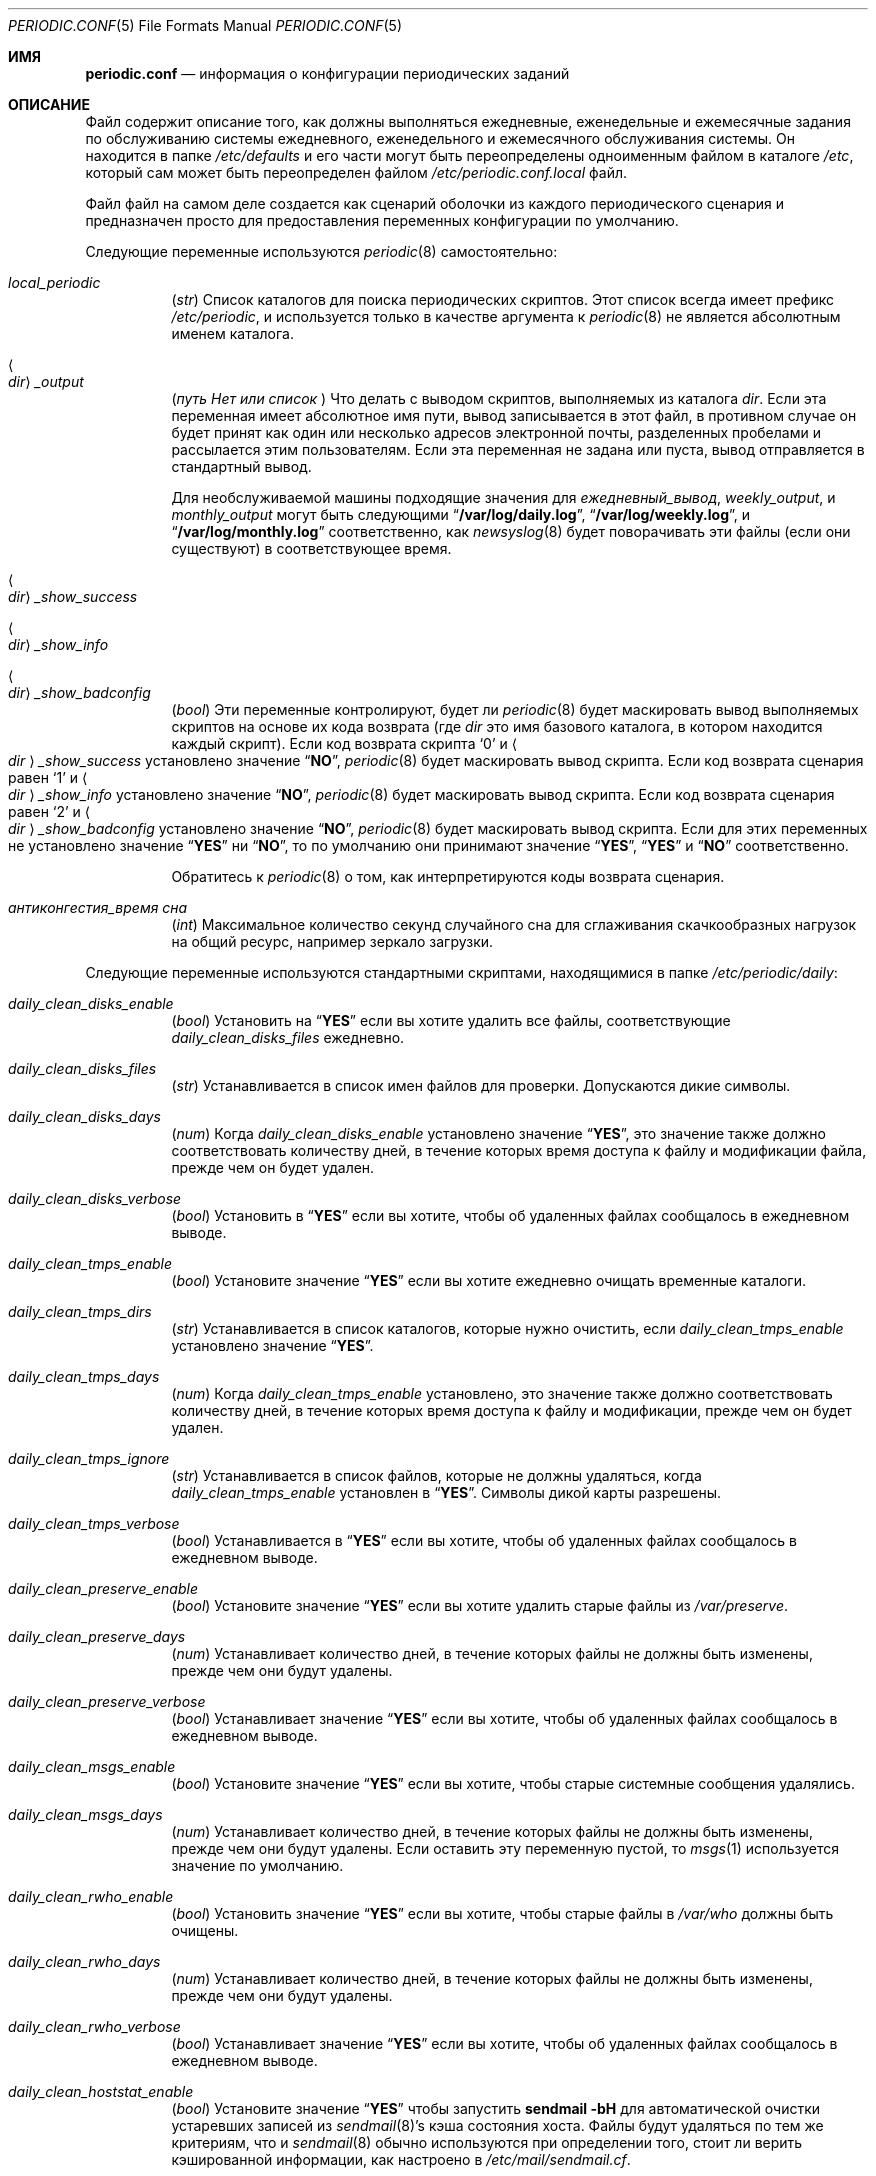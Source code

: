 .\"-
.\" Copyright (c) 2000 Brian Somers <brian@Awfulhak.org>
.\" Все права защищены.
.\"
.\" Распространение и использование в исходных и двоичных формах, с или без
.\" модификацией, разрешены при соблюдении следующих условий
.\" соблюдены:
.\" 1. Перераспределение исходного кода должно сохранять вышеуказанное уведомление об авторских правах
.\" уведомление об авторских правах, этот список условий и следующий отказ от ответственности.
.\" 2. Перераспределение в двоичной форме должно воспроизводить вышеуказанное уведомление об авторских правах
.\" уведомление об авторских правах, этот список условий и следующий отказ от ответственности в
.\" документации и/или других материалах, поставляемых вместе с дистрибутивом.
.\"
.\" ДАННОЕ ПРОГРАММНОЕ ОБЕСПЕЧЕНИЕ ПРЕДОСТАВЛЯЕТСЯ АВТОРОМ И РАЗРАБОТЧИКАМИ "КАК ЕСТЬ" И
.\" ЛЮБЫЕ ЯВНЫЕ ИЛИ ПОДРАЗУМЕВАЕМЫЕ ГАРАНТИИ, ВКЛЮЧАЯ, НО НЕ ОГРАНИЧИВАЯСЬ
.\" ПОДРАЗУМЕВАЕМЫЕ ГАРАНТИИ ТОВАРНОГО СОСТОЯНИЯ И ПРИГОДНОСТИ ДЛЯ КОНКРЕТНОЙ ЦЕЛИ
.\" НЕ ПРИНИМАЮТСЯ.  НИ ПРИ КАКИХ ОБСТОЯТЕЛЬСТВАХ АВТОР ИЛИ СОАВТОРЫ НЕ НЕСУТ ОТВЕТСТВЕННОСТИ
.\" ЗА ЛЮБЫЕ ПРЯМЫЕ, КОСВЕННЫЕ, СЛУЧАЙНЫЕ, СПЕЦИАЛЬНЫЕ, ПРИМЕРНЫЕ ИЛИ КОСВЕННЫЕ УБЫТКИ.
.\" УЩЕРБ (ВКЛЮЧАЯ, НО НЕ ОГРАНИЧИВАЯСЬ, ПРИОБРЕТЕНИЕ ТОВАРОВ-ЗАМЕНИТЕЛЕЙ
.\" ИЛИ УСЛУГИ; ПОТЕРЮ ИСПОЛЬЗОВАНИЯ, ДАННЫХ ИЛИ ПРИБЫЛИ; ИЛИ ПЕРЕРЫВ В РАБОТЕ)
.\" НЕЗАВИСИМО ОТ ПРИЧИН И ЛЮБОЙ ТЕОРИИ ОТВЕТСТВЕННОСТИ, БУДЬ ТО КОНТРАКТ, СТРОГИЙ
.\" ОТВЕТСТВЕННОСТИ, ИЛИ ДЕЛИКТА (ВКЛЮЧАЯ ХАЛАТНОСТЬ ИЛИ ИНОЕ), ВОЗНИКАЮЩИХ КАКИМ-ЛИБО ОБРАЗОМ
.\" В СВЯЗИ С ИСПОЛЬЗОВАНИЕМ ДАННОГО ПРОГРАММНОГО ОБЕСПЕЧЕНИЯ, ДАЖЕ ЕСЛИ ВЫ БЫЛИ ПРЕДУПРЕЖДЕНЫ О ВОЗМОЖНОСТИ
.\" ТАКОГО УЩЕРБА.
.\"
.Dd 9 марта 2022 г.
.Dt PERIODIC.CONF 5
.Os
.Sh ИМЯ
.Nm periodic.conf
.Nd информация о конфигурации периодических заданий
.Sh ОПИСАНИЕ
Файл
.Nm
содержит описание того, как должны выполняться ежедневные, еженедельные и ежемесячные задания по обслуживанию системы
ежедневного, еженедельного и ежемесячного обслуживания системы.
Он находится в папке
.Pa /etc/defaults
и его части могут быть переопределены одноименным файлом в каталоге
.Pa /etc ,
который сам может быть переопределен файлом
.Pa /etc/periodic.conf.local
файл.
.Pp
Файл
.Nm
файл
на самом деле создается как сценарий оболочки из каждого периодического сценария
и предназначен просто для предоставления переменных конфигурации по умолчанию.
.Pp
Следующие переменные используются
.Xr periodic 8
самостоятельно:
.Bl -tag -offset 4n -width 2n
.It Va local_periodic
.Pq Vt str
Список каталогов для поиска периодических скриптов.
Этот список всегда имеет префикс
.Pa /etc/periodic ,
и используется только в качестве аргумента к
.Xr periodic 8
не является абсолютным именем каталога.
.It Ao Ar dir Ac Ns Va _output
.Pq Vt путь Нет или список Vt
Что делать с выводом скриптов, выполняемых из
каталога
.Ar dir .
Если эта переменная имеет абсолютное имя пути, вывод записывается в
этот файл, в противном случае он будет принят как один или несколько адресов электронной почты, разделенных пробелами
и рассылается этим пользователям.
Если эта переменная не задана или пуста, вывод отправляется в стандартный вывод.
.Pp
Для необслуживаемой машины подходящие значения для
.Va ежедневный_вывод ,
.Va weekly_output ,
и
.Va monthly_output
могут быть следующими
.Dq Li /var/log/daily.log ,
.Dq Li /var/log/weekly.log ,
и
.Dq Li /var/log/monthly.log
соответственно, как
.Xr newsyslog 8
будет поворачивать эти файлы (если они существуют) в соответствующее время.
.It Ao Ar dir Ac Ns Va _show_success
.It Ao Ar dir Ac Ns Va _show_info
.It Ao Ar dir Ac Ns Va _show_badconfig
.Pq Vt bool
Эти переменные контролируют, будет ли
.Xr periodic 8
будет маскировать вывод выполняемых скриптов на основе их кода возврата
(где
.Ar dir
это имя базового каталога, в котором находится каждый скрипт).
Если код возврата скрипта
.Sq 0
и
.Ao Ar dir Ac Ns Va _show_success
установлено значение
.Dq Li NO ,
.Xr periodic 8
будет маскировать вывод скрипта.
Если код возврата сценария равен
.Sq 1
и
.Ao Ar dir Ac Ns Va _show_info
установлено значение
.Dq Li NO ,
.Xr periodic 8
будет маскировать вывод скрипта.
Если код возврата сценария равен
.Sq 2
и
.Ao Ar dir Ac Ns Va _show_badconfig
установлено значение
.Dq Li NO ,
.Xr periodic 8
будет маскировать вывод скрипта.
Если для этих переменных не установлено значение
.Dq Li YES
ни
.Dq Li NO ,
то по умолчанию они принимают значение
.Dq Li YES ,
.Dq Li YES
и
.Dq Li NO
соответственно.
.Pp
Обратитесь к
.Xr periodic 8
о том, как интерпретируются коды возврата сценария.
.It Va антиконгестия_время сна
.Pq Vt int
Максимальное количество секунд случайного сна для сглаживания скачкообразных нагрузок
на общий ресурс, например зеркало загрузки.
.El
.Pp
Следующие переменные используются стандартными скриптами, находящимися в папке
.Pa /etc/periodic/daily :
.Bl -tag -offset 4n -width 2n
.It Va daily_clean_disks_enable
.Pq Vt bool
Установить на
.Dq Li YES
если вы хотите удалить все файлы, соответствующие
.Va daily_clean_disks_files
ежедневно.
.It Va daily_clean_disks_files
.Pq Vt str
Устанавливается в список имен файлов для проверки.
Допускаются дикие символы.
.It Va daily_clean_disks_days
.Pq Vt num
Когда
.Va daily_clean_disks_enable
установлено значение
.Dq Li YES ,
это значение также должно соответствовать количеству дней, в течение которых время доступа к файлу
и модификации файла, прежде чем он будет удален.
.It Va daily_clean_disks_verbose
.Pq Vt bool
Установить в
.Dq Li YES
если вы хотите, чтобы об удаленных файлах сообщалось в ежедневном выводе.
.It Va daily_clean_tmps_enable
.Pq Vt bool
Установите значение
.Dq Li YES
если вы хотите ежедневно очищать временные каталоги.
.It Va daily_clean_tmps_dirs
.Pq Vt str
Устанавливается в список каталогов, которые нужно очистить, если
.Va daily_clean_tmps_enable
установлено значение
.Dq Li YES .
.It Va daily_clean_tmps_days
.Pq Vt num
Когда
.Va daily_clean_tmps_enable
установлено, это значение также должно соответствовать количеству дней, в течение которых время доступа к файлу
и модификации, прежде чем он будет удален.
.It Va daily_clean_tmps_ignore
.Pq Vt str
Устанавливается в список файлов, которые не должны удаляться, когда
.Va daily_clean_tmps_enable
установлен в
.Dq Li YES .
Символы дикой карты разрешены.
.It Va daily_clean_tmps_verbose
.Pq Vt bool
Устанавливается в
.Dq Li YES
если вы хотите, чтобы об удаленных файлах сообщалось в ежедневном выводе.
.It Va daily_clean_preserve_enable
.Pq Vt bool
Установите значение
.Dq Li YES
если вы хотите удалить старые файлы из
.Pa /var/preserve .
.It Va daily_clean_preserve_days
.Pq Vt num
Устанавливает количество дней, в течение которых файлы не должны быть изменены, прежде чем
они будут удалены.
.It Va daily_clean_preserve_verbose
.Pq Vt bool
Устанавливает значение
.Dq Li YES
если вы хотите, чтобы об удаленных файлах сообщалось в ежедневном выводе.
.It Va daily_clean_msgs_enable
.Pq Vt bool
Установите значение
.Dq Li YES
если вы хотите, чтобы старые системные сообщения удалялись.
.It Va daily_clean_msgs_days
.Pq Vt num
Устанавливает количество дней, в течение которых файлы не должны быть изменены, прежде чем
они будут удалены.
Если оставить эту переменную пустой, то
.Xr msgs 1
используется значение по умолчанию.
.It Va daily_clean_rwho_enable
.Pq Vt bool
Установить значение
.Dq Li YES
если вы хотите, чтобы старые файлы в
.Pa /var/who
должны быть очищены.
.It Va daily_clean_rwho_days
.Pq Vt num
Устанавливает количество дней, в течение которых файлы не должны быть изменены, прежде чем
они будут удалены.
.It Va daily_clean_rwho_verbose
.Pq Vt bool
Устанавливает значение
.Dq Li YES
если вы хотите, чтобы об удаленных файлах сообщалось в ежедневном выводе.
.It Va daily_clean_hoststat_enable
.Pq Vt bool
Установите значение
.Dq Li YES
чтобы запустить
.Nm sendmail Fl bH
для автоматической очистки устаревших записей из
.Xr sendmail 8 Ns 's
кэша состояния хоста.
Файлы будут удаляться по тем же критериям, что и
.Xr sendmail 8
обычно используются при определении того, стоит ли верить кэшированной информации,
как настроено в
.Pa /etc/mail/sendmail.cf .
.It Va daily_backup_efi_enable
.Pq Vt bool
Установить в
.Dq Li YES
для создания резервной копии системного раздела EFI (ESP).
.It Va daily_backup_gmirror_enable
.Pq Vt bool
Установите значение
.Dq Li YES
для создания резервной копии информации gmirror (т. е. вывода
.Nm gmirror Cm list ) ,
см.
.Xr gmirror 8 .
.It Va daily_backup_gmirror_verbose
.Pq Vt bool
Установить на
.Dq Li YES
чтобы сообщить о разнице между новой и существующей резервной копией
в ежедневном выводе.
.It Va daily_backup_gpart_enable
.Pq Vt bool
Установите значение
.Dq Li YES
для создания резервных копий таблиц разделов и содержимого разделов bootcode.
.It Va daily_backup_gpart_verbose
.Pq Vt bool
Установите значение
.Dq Li YES
быть подробным, если существующие резервные копии kern.geom.conftxt или таблиц разделов отличаются
от новых резервных копий.
.It Va daily_backup_passwd_enable
.Pq Vt bool
Установить значение
.Dq Li YES
если вы хотите, чтобы
.Pa /etc/master.passwd
и
.Pa /etc/group
резервные копии файлов и отчеты о них.
Отчетность заключается в проверке обоих файлов на наличие изменений и выполнении команды
.Xr chkgrp 8
на
группа .Pa
файла.
.It Va daily_backup_aliases_enable
.Pq Vt bool
Установить значение
.Dq Li YES
если вы хотите, чтобы
.Pa /etc/mail/aliases
резервное копирование файла и отображение изменений в ежедневном выводе.
.It Va daily_backup_zfs_enable
.Pq Vt bool
Установите значение
.Dq Li YES
чтобы создать резервную копию выходных данных, сгенерированных из
.Xr zfs-list 8
и
.Xr zpool-list 8
утилиты.
.It Va daily_backup_zfs_list_flags
.Pq Vt str
Устанавливается в качестве аргументов для
.Xr zfs-list 8
утилиты.
По умолчанию используется стандартное поведение.
.It Va daily_backup_zpool_list_flags
.Pq Vt str
Устанавливается в качестве аргументов для утилиты
.Xr zpool-list 8
утилиты.
По умолчанию
.Fl v .
.It Va daily_backup_zfs_props_enable
.Pq Vt bool
Установить значение
.Dq Li YES
для создания резервной копии выходных данных, полученных в результате выполнения команды
.Xr zfs-get 8
и
.Xr zpool-get 8
утилиты.
.It Va daily_backup_zfs_get_flags
.Pq Vt str
Устанавливается в качестве аргументов для
.Xr zfs-get 8
утилиты.
По умолчанию
.Cm all .
.It Va daily_backup_zpool_get_flags
.Pq Vt str
Устанавливается в качестве аргументов для
.Xr zpool-get 8
утилиты.
По умолчанию
.Cm all .
.It Va daily_backup_zfs_verbose
.Pq Vt bool
Установить значение
.Dq Li YES
чтобы сообщить о разнице между новой и существующей резервной копией
в ежедневном выводе.
.It Va daily_calendar_enable
.Pq Vt bool
Установите значение
.Dq Li YES
если вы хотите запустить
.Nm календарь Fl а
ежедневно.
.It Va daily_accounting_enable
.Pq Vt bool
Установите значение
.Dq Li YES
если вы хотите ротировать файлы ежедневного учета процесса.
Ротация не требуется, если
.Va accounting_enable
включен в
.Xr rc.conf 5 .
.It Va daily_accounting_compress
.Pq Vt bool
Устанавливается в
.Dq Li YES
если вы хотите, чтобы файлы ежедневного учета были сжаты с помощью
.Xr gzip 1 .
.It Va daily_accounting_save
.Pq Vt num
Когда
.Va daily_accounting_enable
установлено, это значение также может быть установлено как количество файлов ежедневного учета, которые
должны быть сохранены.
По умолчанию
.Dq Li 3 .
.It Va daily_accounting_flags
.Pq Vt str
Задается аргументами, которые необходимо передать в программу
.Xr sa 8
(в дополнение к
.Fl s )
, когда
.Va daily_accounting_enable
установлен на
.Dq Li YES .
По умолчанию
.Fl q .
.It Va daily_status_disks_enable
.Pq Vt bool
Установить на
.Dq Li YES
если вы хотите запустить
.Xr df 1
(с аргументами, указанными в
.Va daily_status_disks_df_flags )
и
.Nm dump Fl W .
.It Va daily_status_disks_df_flags
.Pq Vt str
Устанавливаются в качестве аргументов для
.Xr df 1
когда
.Va daily_status_disks_enable
установлено значение
.Dq Li YES .
По умолчанию
.Fl l Fl h .
.It Va daily_status_zfs_enable
.Pq Vt bool
Установить на
.Dq Li YES
если вы хотите запустить
.Nm zpool Cm status
на вашем
.Xr zfs 8
пулов.
.It Va daily_status_zfs_zpool_list_enable
.Pq Vt bool
Установите значение
.Dq Li YES
если вы хотите запустить
.Nm zpool Cm list
на вашем
.Xr zfs 8
пулов.
Требуется
.Va daily_status_zfs_enable
должно быть установлено значение
.Li YES .
.It Va daily_status_gmirror_enable
.Pq Vt bool
Установить на
.Dq Li YES
если вы хотите запустить
.Nm gmirror Cm status
на вашем
.Xr gmirror 8
устройства.
.It Va daily_status_graid3_enable
.Pq Vt bool
Установите значение
.Dq Li YES
если вы хотите запустить
.Nm graid3 Cm status
на вашем
.Xr graid3 8
устройствах.
.It Va daily_status_gstripe_enable
.Pq Vt bool
Установите значение
.Dq Li YES
если вы хотите запустить
.Nm gstripe Cm status
на вашем
.Xr gstripe 8
устройствах.
.It Va daily_status_gconcat_enable
.Pq Vt bool
Установите значение
.Dq Li YES
если вы хотите запустить
.Nm gconcat Cm status
на вашем
.Xr gconcat 8
устройства.
.It Va daily_status_mfi_enable
.Pq Vt bool
Установите значение
.Dq Li YES
если вы хотите запустить
.Nm mfiutil Cm status
на вашем
.Xr mfi 4
устройствах.
.It Va daily_status_network_enable
.Pq Vt bool
Установите значение
.Dq Li YES
если вы хотите запустить
.Nm netstat Fl i .
.It Va daily_status_network_netstat_flags
.Pq Vt str
Устанавливается в качестве дополнительных аргументов для
.Xr netstat 1
когда
.Va daily_status_network_enable
установлено значение
.Dq Li YES .
По умолчанию
.Fl d W .
.It Va daily_status_network_usedns
.Pq Vt bool
Установить на
.Dq Li YES
если вы хотите запустить
.Xr netstat 1
без
.Fl n
(для выполнения поиска DNS).
.It Va daily_status_uptime_enable
.Pq Vt bool
Установить на
.Dq Li YES
если вы хотите запустить
.Xr uptime 1
(или
.Xr ruptime 1
если
.Va rwhod_enable
установлен в
.Dq Li YES
в
.Pa /etc/rc.conf ) .
.It Va daily_status_mailq_enable
.Pq Vt bool
Установить на
.Dq Li YES
если вы хотите запустить
.Xr mailq 1 .
.It Va daily_status_mailq_shorten
.Pq Vt bool
Установить на
.Dq Li YES
если вы хотите сократить
.Xr mailq 1
вывод, когда
.Va daily_status_mailq_enable
установлен на
.Dq Li YES .
.It Va daily_status_include_submit_mailq
.Pq Vt bool
Установлено на
.Dq Li YES
если вы также хотите запустить
.Xr mailq 1
для очереди отправки почты, когда
.Va daily_status_mailq_enable
установлено значение
.Dq Li YES .
Это может не работать с MTA, отличными от
.Xr sendmail 8 .
.It Va daily_status_security_enable
.Pq Vt bool
Установить на
.Dq Li YES
если вы хотите запустить проверку безопасности.
Проверка безопасности - это еще один набор
.Xr периодических 8
скриптов.
Системные настройки по умолчанию находятся в
.Pa /etc/periodic/security .
Локальные скрипты должны быть размещены в
.Pa /usr/local/etc/periodic/security .
См.
.Xr periodic 8
для получения дополнительной информации.
.It Va daily_status_security_inline
.Pq Vt bool
Установить на
.Dq Li YES
если вы хотите, чтобы проверка безопасности выводилась в виде строки.
По умолчанию вывод отправляется по почте или записывается в журнал в зависимости от значения параметра
.Va daily_status_security_output .
.It Va daily_status_security_output
.Pq Vt str
Куда отправлять результаты проверки безопасности, если
.Va daily_status_security_inline
установлено значение
.Dq Li NO .
Эта переменная ведет себя так же, как и переменная
.Va *_output
переменные выше, а именно: она может быть установлена либо на один или несколько адресов электронной почты
либо на абсолютное имя файла.
.It Va daily_status_mail_rejects_enable
.Pq Vt bool
Установить в
.Dq Li YES
если вы хотите просуммировать отклонения почты, зарегистрированные в
.Pa /var/log/maillog
за предыдущий день.
.It Va daily_status_mail_rejects_logs
.Pq Vt num
Устанавливает количество файлов maillog, которые должны быть проверены
на предмет вчерашних отклонений почты.
.It Va daily_status_ntpd_enable
.Pq Vt bool
Установить значение
.Dq Li YES
если вы хотите включить проверку состояния NTP.
.It Va daily_status_world_kernel
.Pq Vt bool
Установите значение
.Dq Li YES
для проверки синхронизации запущенного пользовательского окружения и ядра.
.It Va daily_queuerun_enable
.Pq Vt bool
Устанавливается в
.Dq Li YES
если вы хотите вручную запускать почтовую очередь хотя бы раз в день.
.It Va daily_submit_queuerun
.Pq Vt bool
Установите значение
.Dq Li YES
если вы также хотите вручную запускать очередь отправки почты не реже одного раза в день.
когда
.Va daily_queuerun_enable
установлено значение
.Dq Li YES .
.It Va daily_scrub_zfs_enable
.Pq Vt bool
Установлено на
.Dq Li YES
если вы хотите периодически запускать скраб zfs.
.It Va daily_scrub_zfs_pools
.Pq Vt str
Список имен пулов zfs для очистки, разделенный пробелами.
Если список пуст или не задан, будут очищены все пулы zfs.
.It Va daily_scrub_zfs_default_threshold
.Pq Vt int
Количество дней между скрабами, если не задан порог для конкретного пула.
Если порог не задан, по умолчанию используется значение 35, что соответствует 5 неделям.
.It Va daily_scrub_zfs_ Ns Ao Ar poolname Ac Ns Va _threshold
.Pq Vt int
То же, что и
.Va daily_scrub_zfs_default_threshold
но для конкретного пула
.Ao Ar имя пула Ac Ns .
.It Va daily_local
.Pq Vt str
Устанавливается в список дополнительных сценариев, которые должны выполняться после всех остальных
ежедневных скриптов.
Все сценарии должны быть именами абсолютных путей.
.El
.Pp
Следующие переменные используются стандартными скриптами, которые находятся в папке
.Pa /etc/periodic/weekly :
.Bl -tag -offset 4n -width 2n
.It Va weekly_locate_enable
.Pq Vt bool
Установить на
.Dq Li YES
если вы хотите запустить
.Pa /usr/libexec/locate.updatedb .
Этот скрипт запускается с помощью
.Nm nice Fl 5
как пользователь
.Dq Li nobody ,
и генерирует таблицу, используемую программой
.Xr locate 1
командой.
.It Va weekly_whatis_enable
.Pq Vt bool
Установить значение
.Dq Li YES
если вы хотите запустить
.Pa /usr/libexec/makewhatis.local .
Этот скрипт регенерирует базу данных, используемую программой
.Xr apropos 1
командой.
.It Va weekly_noid_enable
.Pq Vt bool
Установить значение
.Dq Li YES
если вы хотите находить осиротевшие файлы в системе.
Осиротевший файл - это файл с неправильным владельцем или группой.
.It Va weekly_noid_dirs
.Pq Vt str
Список каталогов, в которых будут искаться осиротевшие файлы.
Обычно это значение имеет вид
.Pa / .
.It Va weekly_status_security_enable
.Pq Vt bool
Недельный аналог
.Va daily_status_security_enable .
.It Va weekly_status_security_inline
.Pq Vt bool
Еженедельный аналог
.Va daily_status_security_inline .
.It Va weekly_status_security_output
.Pq Vt str
Еженедельный аналог
.Va daily_status_security_output .
.It Va weekly_status_pkg_enable
.Pq Vt bool
Установить на
.Dq Li YES
если вы хотите использовать
.Xr pkg-version 8
для перечисления установленных пакетов, которые устарели.
.It Va pkg_version
.Pq Vt str
Когда
.Va weekly_status_pkg_enable
установлено значение
.Dq Li YES ,
эта переменная задает программу, которая используется для определения устаревших
устаревших пакетов.
Если значение не установлено, то для определения устаревших пакетов используется программа
.Xr pkg-version 8
используется программа .Xr pkg-version 8.
В качестве примера, эта переменная может быть установлена в значение
.Dq Li portversion
если
.Pa ports/sysutils/portupgrade
был установлен порт.
.It Va pkg_version_index
.Pq Vt str
Эта переменная определяет
.Pa INDEX
файл из
.Pa /usr/ports
который должен использоваться
.Xr pkg-версии 8 .
Поскольку дерево зависимостей может существенно отличаться между версиями
.Fx ,
может существовать более одного
.Pa INDEX
файл в
.Pa /usr/ports .
.Pp
Обратите внимание, если
.Va pkg_version
переменная установлена в значение
.Dq Li portversion ,
необходимо также установить правильное значение
.Pa INDEX
файл указан
с помощью переменных окружения и чтобы
.Va pkg_version_index
очищен в
.Pa /etc/periodic.conf
.Pq Dq Li pkg_version_index= .
.It Va weekly_local
.Pq Vt str
Устанавливается в список дополнительных скриптов, которые должны выполняться после всех остальных
еженедельных скриптов.
Все скрипты должны иметь абсолютные имена путей.
.El
.Pp
Следующие переменные используются стандартными скриптами, которые находятся в папке
.Pa /etc/periodic/monthly :
.Bl -tag -offset 4n -width 2n
.It Va monthly_accounting_enable
.Pq Vt bool
Установить значение
.Dq Li YES
если вы хотите вести учет по логину, используя
.Xr ac 8
команда.
.It Va monthly_status_security_enable
.Pq Vt bool
Ежемесячный аналог команды
.Va daily_status_security_enable .
.It Va monthly_status_security_inline
.Pq Vt bool
Ежемесячный аналог
.Va daily_status_security_inline .
.It Va monthly_status_security_output
.Pq Vt str
Ежемесячный аналог
.Va daily_status_security_output .
.It Va monthly_local
.Pq Vt str
Устанавливается в список дополнительных сценариев, которые должны выполняться после всех остальных
ежемесячных скриптов.
Все скрипты должны иметь абсолютные имена путей.
.El
.Pp
Следующие переменные используются стандартными сценариями, которые находятся в папке
.Pa /etc/periodic/security .
Эти скрипты обычно запускаются ежедневно
.Pq Va daily_status_security_enable ,
еженедельно
.Pq Va weekly_status_security_enable ,
и ежемесячно
.Pq Va monthly_status_security_enable
периодические крючки.
Адрес
.Va ..._period
каждого сценария может быть настроен как
.Dq ежедневно ,
.Dq еженедельно ,
.Dq ежемесячно
или
.Dq NO .
Обратите внимание, что если периодические сценарии безопасности запускаются из
.Xr crontab 5 ,
они будут выполняться всегда, если только не будет установлено
.Va ..._enable
или
.Va ..._period
переменной установлено значение
.Dq NO .
.Bl -tag -offset 4n -width 2n
.It Va security_status_diff_flags
.Pq Vt str
Устанавливается в аргументы, которые необходимо передать в программу
.Xr diff 1
при генерации различий.
По умолчанию
.Fl b u .
.It Va security_status_chksetuid_enable
.Pq Vt bool
Установите значение
.Dq Li YES
для сравнения режимов и времени модификации исполняемых файлов setuid со значениями
со значениями предыдущего дня.
.It Va security_status_chksetuid_period
.Pq Vt str
Установите либо
.Dq Li ежедневно ,
.Dq Li еженедельно ,
.Dq Li ежемесячно
или
.Dq Li NO .
.It Va security_status_chkportsum_enable
.Pq Vt bool
Установить на
.Dq Li YES
для проверки контрольных сумм всех установленных пакетов по известным контрольным суммам в
.Pa /var/db/pkg .
.It Va security_status_chkportsum_period
.Pq Vt str
Установите либо
.Dq Li ежедневно ,
.Dq Li еженедельно ,
.Dq Li ежемесячно
или
.Dq Li NO .
.It Va security_status_neggrpperm_enable
.Pq Vt bool
Установить на
.Dq Li YES
для проверки файлов, в которых группа файла имеет меньше прав, чем
чем в целом по миру.
Если пользователи входят в более чем 14 дополнительных групп, эти отрицательные
разрешения могут не выполняться через общие ресурсы NFS.
.It Va security_status_neggrpperm_period
.Pq Vt str
Установите либо
.Dq Li ежедневно ,
.Dq Li еженедельно ,
.Dq Li ежемесячно
или
.Dq Li NO .
.It Va security_status_chkmounts_enable
.Pq Vt bool
Установить на
.Dq Li YES
для проверки изменений смонтированных файловых систем по отношению к значениям предыдущего дня.
.It Va security_status_chkmounts_period
.Pq Vt str
Установите значение либо
.Dq Li ежедневно ,
.Dq Li еженедельно ,
.Dq Li ежемесячно
или
.Dq Li NO .
.It Va security_status_noamd
.Pq Vt bool
Установить на
.Dq Li YES
если вы хотите игнорировать
.Xr amd 8
монтирования при сравнении со вчерашними монтированиями файловой системы в файле
.Va security_status_chkmounts_enable
проверка.
.It Va security_status_chkuid0_enable
.Pq Vt bool
Установите значение
.Dq Li YES
для проверки
.Pa /etc/master.passwd
на наличие учетных записей с UID 0.
.It Va security_status_chkuid0_period
.Pq Vt str
Установите либо
.Dq Li ежедневно ,
.Dq Li еженедельно ,
.Dq Li ежемесячно
или
.Dq Li NO .
.It Va security_status_passwdless_enable
.Pq Vt bool
Установить на
.Dq Li YES
для проверки
.Pa /etc/master.passwd
на наличие учетных записей с пустыми паролями.
.It Va security_status_passwdless_period
.Pq Vt str
Установите либо
.Dq Li ежедневно ,
.Dq Li еженедельно ,
.Dq Li ежемесячно
или
.Dq Li NO .
.It Va security_status_logincheck_enable
.Pq Vt bool
Установить на
.Dq Li YES
для проверки
.Pa /etc/login.conf
права собственности, см.
.Xr login.conf 5
для получения дополнительной информации.
.It Va security_status_logincheck_period
.Pq Vt str
Установите либо
.Dq Li ежедневно ,
.Dq Li еженедельно ,
.Dq Li ежемесячно
или
.Dq Li NO .
.It Va security_status_ipfwdenied_enable
.Pq Vt bool
Установить на
.Dq Li YES
для отображения записей в журнале для пакетов, запрещенных
.Xr ipfw 8
с момента вчерашней проверки.
.It Va security_status_ipfwdenied_period
.Pq Vt str
Установите либо
.Dq Li ежедневно ,
.Dq Li еженедельно ,
.Dq Li ежемесячно
или
.Dq Li NO .
.It Va security_status_ipfdenied_enable
.Pq Vt bool
Установить на
.Dq Li YES
для отображения записей в журнале для пакетов, запрещенных
.Xr ipf 8
с момента вчерашней проверки.
.It Va security_status_ipfdenied_period
.Pq Vt str
Установите либо
.Dq Li ежедневно ,
.Dq Li еженедельно ,
.Dq Li ежемесячно
или
.Dq Li NO .
.It Va security_status_pfdenied_enable
.Pq Vt bool
Установить на
.Dq Li YES
для отображения записей в журнале для пакетов, запрещенных
.Xr pf 4
с момента вчерашней проверки.
.It Va security_status_pfdenied_additionalanchors
.Pq Vt str
Разделенный пробелами список дополнительных якорей, записи журнала запрещенных пакетов которых необходимо
показать.
Основной набор правил (т. е. якорь с пустой строкой) и любые
.Xr черный списокd 8
если они присутствуют, всегда показываются.
.It Va security_status_pfdenied_period
.Pq Vt str
Устанавливается либо на
.Dq Li ежедневно ,
.Dq Li еженедельно ,
.Dq Li ежемесячно
или
.Dq Li NO .
.It Va security_status_ipfwlimit_enable
.Pq Vt bool
Установить на
.Dq Li YES
для отображения
.Xr ipfw 8
правила, достигшие предела сложности.
.It Va security_status_ipfwlimit_period
.Pq Vt str
Установите либо
.Dq Li ежедневно ,
.Dq Li еженедельно ,
.Dq Li ежемесячно
или
.Dq Li NO .
.It Va security_status_kernelmsg_enable
.Pq Vt bool
Установить на
.Dq Li YES
для отображения нового
.Xr dmesg 8
с момента вчерашней проверки.
.It Va security_status_kernelmsg_period
.Pq Vt str
Установите либо
.Dq Li ежедневно ,
.Dq Li еженедельно ,
.Dq Li ежемесячно
или
.Dq Li NO .
.It Va security_status_loginfail_enable
.Pq Vt bool
Установить на
.Dq Li YES
для отображения неудачных логинов из
.Pa /var/log/messages
за предыдущий день.
.It Va security_status_loginfail_period
.Pq Vt str
Установите либо
.Dq Li ежедневно ,
.Dq Li еженедельно ,
.Dq Li ежемесячно
или
.Dq Li NO .
.It Va security_status_tcpwrap_enable
.Pq Vt bool
Установить на
.Dq Li YES
для отображения соединений, запрещённых tcpwrappers (см.
.Xr hosts_access 5 )
из
.Pa /var/log/messages
в течение предыдущего дня.
.It Va security_status_tcpwrap_period
.Pq Vt str
Установите либо
.Dq Li ежедневно ,
.Dq Li еженедельно ,
.Dq Li ежемесячно
или
.Dq Li NO .
.El
.Sh ФАЙЛЫ
.Bl -tag -width ".Pa /etc/defaults/periodic.conf"
.It Pa /etc/defaults/periodic.conf
Файл конфигурации по умолчанию.
Этот файл содержит все переменные и значения по умолчанию.
.It Pa /etc/periodic.conf
Обычный файл переопределения переменных, специфичных для системы.
.It Pa /etc/periodic.conf.local
Дополнительный файл переопределения, полезный, когда
.Pa /etc/periodic.conf
является общим или распространяемым.
.El
.Sh СМОТРИТЕ ТАКЖЕ 
.Xr apropos 1 ,
.Xr календарь 1 ,
.Xr df 1 ,
.Xr diff 1 ,
.Xr gzip 1 ,
.Xr locate 1 ,
.Xr man 1 ,
.Xr msgs 1 ,
.Xr netstat 1 ,
.Xr nice 1 ,
.Xr login.conf 5 ,
.Xr rc.conf 5 ,
.Xr ac 8 ,
.Xr chkgrp 8 ,
.Xr dump 8 ,
.Xr newsyslog 8 ,
.Xr periodic 8 ,
.Xr pkg-version 8 ,
.Xr sendmail 8
.Sh ИСТОРИЯ 
Сайт
.Nm
появился в
.Fx 4.1 .
.Sh АВТОРЫ
.An Брайан Сомерс Aq Mt brian@Awfulhak.org
